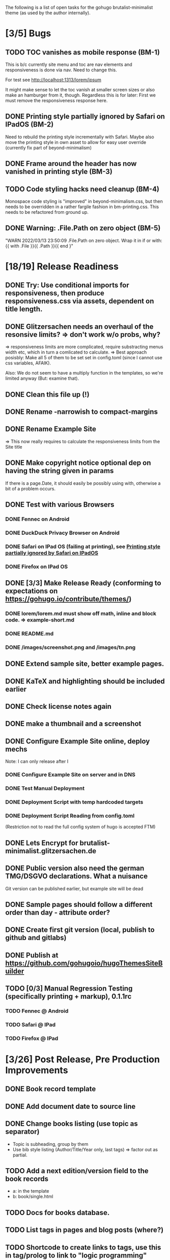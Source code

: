 The following is a list of open tasks for the gohugo
brutalist-minimalist theme (as used by the author internally).

* [3/5] Bugs
** TODO TOC vanishes as mobile response (BM-1)

This is b/c currently site menu and toc are nav elements and
responsiveness is done via nav. Need to change this.

For test see http://localhost:1313/lorem/ipsum

It might make sense to let the toc vanish at smaller screen sizes or
also make an hamburger from it, though. Regardless this is for later:
First we must remove the responsiveness response here.

** DONE Printing style partially ignored by Safari on IPadOS (BM-2)
:PROPERTIES:
:ID:       748e2dff-ddd7-4660-8fb0-f38e89ca14f8
:END:

Need to rebuild the printing style incrementally with Safari. Maybe
also move the printing style in own asset to allow for easy user
override (currently fix part of beyond-minimalism)

** DONE Frame around the header has now vanished in printing style (BM-3)

** TODO Code styling hacks need cleanup (BM-4)
Monospace code styling is "improved" in beyond-minimalism.css, but
then needs to be overridden in a rather fargile fashion in
bm-printing.css. This needs to be refactored from ground up.

** DONE Warning: .File.Path on zero object (BM-5)
"WARN 2022/03/13 23:50:09 .File.Path on zero object. Wrap it in if or with: {{ with .File }}{{ .Path }}{{ end }"

* [18/19] Release Readiness
** DONE Try: Use conditional imports for responsiveness, then produce responsiveness.css via assets, dependent on title length.
** DONE Glitzersachen needs an overhaul of the resonsive limits? => don't work w/o probs, why?
=> responsiveness limits are more complicated, require substracting menus width etc, which in turn a comlicated to calculate.
=> Best approach posisbly: Make all 5 of them to be set set in config.toml (since I cannot use
   css variables, AFAIK).

Also: We do not seem to have a multiply function in the templates, so we're limited anyway (But: examine that).

** DONE Clean this file up (!)
** DONE Rename -narrowish to compact-margins
** DONE Rename Example Site
=> This now really requires to calculate the responsiveness limits from the Site title
** DONE Make copyright notice optional dep on having the string given in params
If there is a page.Date, it should easily be possibly using with, otherwise a
bit of a problem occurs.

** DONE Test with various Browsers
*** DONE Fennec on Android
*** DONE DuckDuck Privacy Browser on Android
*** DONE Safari on IPad OS (failing at printing), see [[id:748e2dff-ddd7-4660-8fb0-f38e89ca14f8][Printing style partially ignored by Safari on IPadOS]]
*** DONE Firefox on IPad OS

** DONE [3/3] Make Release Ready (conforming to expectations on https://gohugo.io/contribute/themes/)
*** DONE lorem/lorem.md must show off math, inline and block code. => example-short.md
*** DONE README.md
*** DONE /images/screenshot.png and /images/tn.png

** DONE Extend sample site, better example pages.
** DONE KaTeX and highlighting should be included earlier
** DONE Check license notes again
** DONE make a thumbnail and a screenshot
** DONE Configure Example Site online, deploy mechs

Note: I can only release after I 

*** DONE Configure Example Site on server and in DNS
*** DONE Test Manual Deployment
*** DONE Deployment Script with temp hardcoded targets
*** DONE Deployment Script Reading from config.toml
(Restriction not to read the full config system of hugo is accepted FTM)
** DONE Lets Encrypt for brutalist-minimalist.glitzersachen.de
** DONE Public version also need the german TMG/DSGVO declarations. What a nuisance
Git version can be published earlier, but example site will be dead
** DONE Sample pages should follow a different order than day - attribute order?
** DONE Create first git version (local, publish to github and gitlabs)
** DONE Publish at https://github.com/gohugoio/hugoThemesSiteBuilder

** TODO [0/3] Manual Regression Testing (specifically printing + markup), 0.1.1rc
*** TODO Fennec @ Android
*** TODO Safari @ IPad
*** TODO Firefox @ IPad


* [3/26] Post Release, Pre Production Improvements

** DONE Book record template
** DONE Add document date to source line
** DONE Change books listing (use topic as separator)
- Topic is subheading, group by them
- Use bib style listing (Author/Title/Year only, last tags) => factor out as partial.
** TODO Add a next edition/version field to the book records
- a: in the template
- b: book/single.html
** TODO Docs for books database.
** TODO List tags in pages and blog posts (where?)
** TODO Shortcode to create links to tags, use this in tag/prolog to link to "logic programming"
** TODO For the books/media database: Render the list more bib style. Shall we render by some major category?
Also: Change to partials, passing the record (page) as parameter. Dito for the table format itself.
** TODO Fix list and tags templates
- Show "type" of listed items: Article, Book, Blogpost, list in bib or
  other style, handle missin summary proper.
- See also TODOs in current templates.
** TODO Update field, missing date field
- Missing date => Don't render a source line
- Update set   => Render this as a date.
** TODO Document responsiveness vars properly in config.toml (we still have the old vars there!)
** TODO Make clalculated limits overrideable as well
** TODO Think about reducing H-sizes (and replace by fat/grey) in narrow and very-narrow mode.
** TODO Factor out partials: Subpages by order, Subpages by date
** TODO Extend the README, show of some highlights.
** TODO Complete Documentation
** TODO Integrate footer in responsiveness
- around activation of narrow (when copyright and footer links don't fit in a line) => witch to flushleft and stack footer links
  Make copyright and footer links smaller.
** TODO Describe Responsiveness (see Screenshots)
** TODO Test with Chrome
** TODO Consider effect of box drawing hacks on "normal" code display w/o known language.
Maybe we need a shortcode for the boxdrawing to wrap a specific class around that. 
** TODO Create some screenshots of the example site + put into \
example site + readme.
** TODO Complete documentation on/in example site
** TODO Explain the brutalism aspect a bit
There are actually 2 web brutalism movements meaning radically
different things. I only mean one of them.
** TODO Make params.subtitle and siteBasename optional
** TODO Explain config variables (well, that's optional FTM)
** TODO Configurable footer links (like nav-links)
** TODO Configurable footer next (new)

** TODO Parameters for styling of <code> => refactor

** TODO in katex.html explain choice of delimiters


* [0/9] Post Production Improvements

** TODO Version descriptor in scripts should be read from CHANGELOG.md (!)
** TODO The print style needs to be refactored to variables (at least partially)
** TODO ASCII Graphics should become a short code!
so that we can adjust the line high appropriately there and remove/avoid the frame in print styling.
** TODO Examine possibilities of inline highlighted code

This requires more than modifying:

: <div class="highlight"><pre tabindex="0" class="chroma"><code class="language-html" data-lang="html"> foobar </code></pre></div>

** TODO Style a maximum width for the body (ca 100 ex)
** TODO Try to pass H level to recent-posts as parameter (is that even possible?)
Would also need to be able to produce raw html tokens (not: Strings).
** TODO Configurable fonts, maybe use default helvetica
I, personally, find that ATM not this important). Is there a way to
expand CSSes, so we can can render a css/font.css dependend on site
variables? That would be good for having the ability to remove the
fonts again in a tar ball after rendering. "Unstyling the site".

** TODO Allow to switch away from the h1/h2 use

Allow to switch away from the h1/h2 use as enforced currently to
s.th. that does allow to use the headings as the headings on the
page (of course, now page titles could be different from h1, but
that would be intended).

** TODO Allow switching back to loading katex from the internet
** TODO Calculate (approx) responsive limits from title and subtitle

** TODO Char Graphics characters experiments and recommendations
Also: Is there enough material to systematize this sort of drawing?
Can I have "half-lines?" Can I write an emacs package to support
creating line drawings?

╹ <- yes, possibly. So I can draw/remove lines with a half-box granularity ... 

** TODO Consider older browsers again - typically \
... we'd rather turn off all stylesheets for browsers that don't support css3 and fall back to default html.
Should also have an FAQ on this, linked from the footer or below.

** TODO Is it possible to embed plantuml?

* [0/1] Backend/Frontend stuff

Strictly not about hugo, but using hugo as a backend and pulling pages
from some upstream collection (also do some preprocessing, e.g. adjust
heading levels accordingly) => put into scripts.

** TODO Implement a simple (single file preprocessing only) front-end mech

